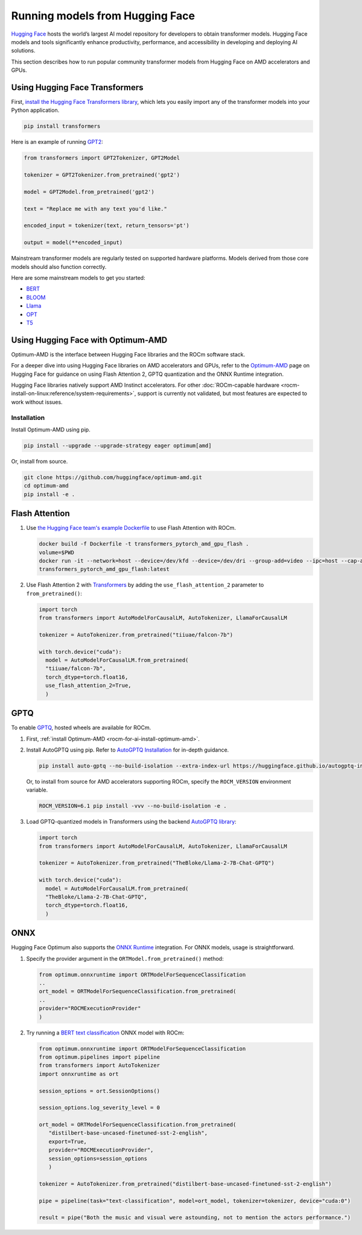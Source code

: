 .. meta::
   :description: How to use ROCm for AI
   :keywords: ROCm, AI, LLM, Hugging Face, Optimum, Flash Attention, GPTQ, ONNX, tutorial

********************************
Running models from Hugging Face
********************************

`Hugging Face <https://huggingface.co>`_ hosts the world’s largest AI model repository for developers to obtain
transformer models. Hugging Face models and tools significantly enhance productivity, performance, and accessibility in
developing and deploying AI solutions.

This section describes how to run popular community transformer models from Hugging Face on AMD accelerators and GPUs.

.. _rocm-for-ai-hugging-face-transformers:

Using Hugging Face Transformers
-------------------------------

First, `install the Hugging Face Transformers library <https://huggingface.co/docs/transformers/en/installation>`_,
which lets you easily import any of the transformer models into your Python application.

.. code-block:: shell

   pip install transformers

Here is an example of running `GPT2 <https://huggingface.co/openai-community/gpt2>`_:

.. code-block:: python

   from transformers import GPT2Tokenizer, GPT2Model

   tokenizer = GPT2Tokenizer.from_pretrained('gpt2')

   model = GPT2Model.from_pretrained('gpt2')

   text = "Replace me with any text you'd like."

   encoded_input = tokenizer(text, return_tensors='pt')

   output = model(**encoded_input)

Mainstream transformer models are regularly tested on supported hardware platforms. Models derived from those core
models should also function correctly.

Here are some mainstream models to get you started:

- `BERT <https://huggingface.co/bert-base-uncased>`_

- `BLOOM <https://huggingface.co/bigscience/bloom>`_

- `Llama <https://huggingface.co/huggyllama/llama-7b>`_

- `OPT <https://huggingface.co/facebook/opt-66b>`_

- `T5 <https://huggingface.co/t5-base>`_

.. _rocm-for-ai-hugging-face-optimum:

Using Hugging Face with Optimum-AMD
-----------------------------------

Optimum-AMD is the interface between Hugging Face libraries and the ROCm software stack.

For a deeper dive into using Hugging Face libraries on AMD accelerators and GPUs, refer to the
`Optimum-AMD <https://huggingface.co/docs/optimum/main/en/amd/amdgpu/overview>`_ page on Hugging Face for guidance on
using Flash Attention 2, GPTQ quantization and the ONNX Runtime integration.

Hugging Face libraries natively support AMD Instinct accelerators. For other
:doc:`ROCm-capable hardware <rocm-install-on-linux:reference/system-requirements>`, support is currently not
validated, but most features are expected to work without issues.

.. _rocm-for-ai-install-optimum-amd:

Installation
~~~~~~~~~~~~

Install Optimum-AMD using pip.

.. code-block:: shell

   pip install --upgrade --upgrade-strategy eager optimum[amd]

Or, install from source.

.. code-block:: shell

   git clone https://github.com/huggingface/optimum-amd.git
   cd optimum-amd
   pip install -e .

.. _rocm-for-ai-flash-attention:

Flash Attention
---------------

#. Use `the Hugging Face team's example Dockerfile
   <https://github.com/huggingface/optimum-amd/blob/main/docker/transformers-pytorch-amd-gpu-flash/Dockerfile>`_ to use
   Flash Attention with ROCm.

   .. code-block:: shell

      docker build -f Dockerfile -t transformers_pytorch_amd_gpu_flash .
      volume=$PWD
      docker run -it --network=host --device=/dev/kfd --device=/dev/dri --group-add=video --ipc=host --cap-add=SYS_PTRACE --security-opt seccomp=unconfined -v $volume:/workspace --name transformer_amd
      transformers_pytorch_amd_gpu_flash:latest

#. Use Flash Attention 2 with `Transformers
   <https://huggingface.co/docs/transformers/perf_infer_gpu_one#flashattention-2>`_ by adding the
   ``use_flash_attention_2`` parameter to ``from_pretrained()``:

   .. code-block:: python

      import torch
      from transformers import AutoModelForCausalLM, AutoTokenizer, LlamaForCausalLM

      tokenizer = AutoTokenizer.from_pretrained("tiiuae/falcon-7b")

      with torch.device("cuda"):
        model = AutoModelForCausalLM.from_pretrained(
        "tiiuae/falcon-7b",
        torch_dtype=torch.float16,
        use_flash_attention_2=True,
        )

.. _rocm-for-ai-gptq:

GPTQ
----

To enable `GPTQ <https://arxiv.org/abs/2210.17323>`_, hosted wheels are available for ROCm.

#. First, :ref:`install Optimum-AMD <rocm-for-ai-install-optimum-amd>`.

#. Install AutoGPTQ using pip. Refer to `AutoGPTQ Installation <https://github.com/AutoGPTQ/AutoGPTQ#Installation>`_ for
   in-depth guidance.

   .. code-block:: shell

      pip install auto-gptq --no-build-isolation --extra-index-url https://huggingface.github.io/autogptq-index/whl/rocm573/

   Or, to install from source for AMD accelerators supporting ROCm, specify the ``ROCM_VERSION`` environment variable.

   .. code-block:: shell

      ROCM_VERSION=6.1 pip install -vvv --no-build-isolation -e .


#. Load GPTQ-quantized models in Transformers using the backend `AutoGPTQ library
   <https://github.com/PanQiWei/AutoGPTQ>`_:

   .. code-block:: python

      import torch
      from transformers import AutoModelForCausalLM, AutoTokenizer, LlamaForCausalLM

      tokenizer = AutoTokenizer.from_pretrained("TheBloke/Llama-2-7B-Chat-GPTQ")

      with torch.device("cuda"):
        model = AutoModelForCausalLM.from_pretrained(
        "TheBloke/Llama-2-7B-Chat-GPTQ",
        torch_dtype=torch.float16,
        )

.. _rocm-for-ai-onnx:

ONNX
----

Hugging Face Optimum also supports the `ONNX Runtime <https://onnxruntime.ai>`_ integration. For ONNX models, usage is
straightforward.

#. Specify the provider argument in the ``ORTModel.from_pretrained()`` method:

   .. code-block:: python

      from optimum.onnxruntime import ORTModelForSequenceClassification
      ..
      ort_model = ORTModelForSequenceClassification.from_pretrained(
      ..
      provider="ROCMExecutionProvider"
      )

#. Try running a `BERT text classification
   <https://huggingface.co/distilbert/distilbert-base-uncased-finetuned-sst-2-english>`_ ONNX model with ROCm:

   .. code-block:: python

      from optimum.onnxruntime import ORTModelForSequenceClassification
      from optimum.pipelines import pipeline
      from transformers import AutoTokenizer
      import onnxruntime as ort

      session_options = ort.SessionOptions()

      session_options.log_severity_level = 0

      ort_model = ORTModelForSequenceClassification.from_pretrained(
         "distilbert-base-uncased-finetuned-sst-2-english",
         export=True,
         provider="ROCMExecutionProvider",
         session_options=session_options
         )

      tokenizer = AutoTokenizer.from_pretrained("distilbert-base-uncased-finetuned-sst-2-english")

      pipe = pipeline(task="text-classification", model=ort_model, tokenizer=tokenizer, device="cuda:0")

      result = pipe("Both the music and visual were astounding, not to mention the actors performance.")

